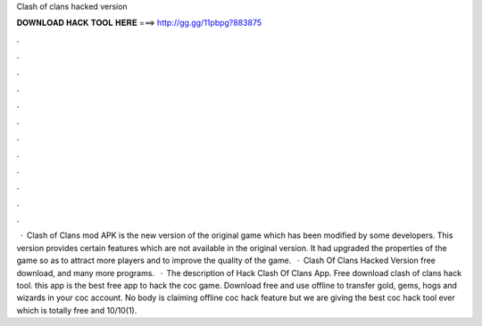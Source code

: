 Clash of clans hacked version

𝐃𝐎𝐖𝐍𝐋𝐎𝐀𝐃 𝐇𝐀𝐂𝐊 𝐓𝐎𝐎𝐋 𝐇𝐄𝐑𝐄 ===> http://gg.gg/11pbpg?883875

.

.

.

.

.

.

.

.

.

.

.

.

 · Clash of Clans mod APK is the new version of the original game which has been modified by some developers. This version provides certain features which are not available in the original version. It had upgraded the properties of the game so as to attract more players and to improve the quality of the game.  · Clash Of Clans Hacked Version free download, and many more programs.  · The description of Hack Clash Of Clans App. Free download clash of clans hack tool. this app is the best free app to hack the coc game. Download free and use offline to transfer gold, gems, hogs and wizards in your coc account. No body is claiming offline coc hack feature but we are giving the best coc hack tool ever which is totally free and 10/10(1).